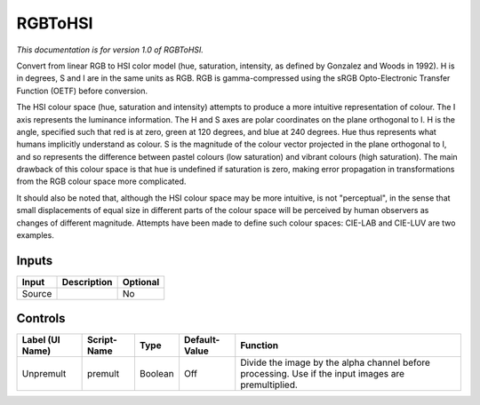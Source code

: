 .. _net.sf.openfx.RGBToHSI:

RGBToHSI
========

*This documentation is for version 1.0 of RGBToHSI.*

Convert from linear RGB to HSI color model (hue, saturation, intensity, as defined by Gonzalez and Woods in 1992). H is in degrees, S and I are in the same units as RGB. RGB is gamma-compressed using the sRGB Opto-Electronic Transfer Function (OETF) before conversion.

The HSI colour space (hue, saturation and intensity) attempts to produce a more intuitive representation of colour. The I axis represents the luminance information. The H and S axes are polar coordinates on the plane orthogonal to I. H is the angle, specified such that red is at zero, green at 120 degrees, and blue at 240 degrees. Hue thus represents what humans implicitly understand as colour. S is the magnitude of the colour vector projected in the plane orthogonal to I, and so represents the difference between pastel colours (low saturation) and vibrant colours (high saturation). The main drawback of this colour space is that hue is undefined if saturation is zero, making error propagation in transformations from the RGB colour space more complicated.

It should also be noted that, although the HSI colour space may be more intuitive, is not "perceptual", in the sense that small displacements of equal size in different parts of the colour space will be perceived by human observers as changes of different magnitude. Attempts have been made to define such colour spaces: CIE-LAB and CIE-LUV are two examples.

Inputs
------

+----------+---------------+------------+
| Input    | Description   | Optional   |
+==========+===============+============+
| Source   |               | No         |
+----------+---------------+------------+

Controls
--------

+-------------------+---------------+-----------+-----------------+-------------------------------------------------------------------------------------------------------+
| Label (UI Name)   | Script-Name   | Type      | Default-Value   | Function                                                                                              |
+===================+===============+===========+=================+=======================================================================================================+
| Unpremult         | premult       | Boolean   | Off             | Divide the image by the alpha channel before processing. Use if the input images are premultiplied.   |
+-------------------+---------------+-----------+-----------------+-------------------------------------------------------------------------------------------------------+
